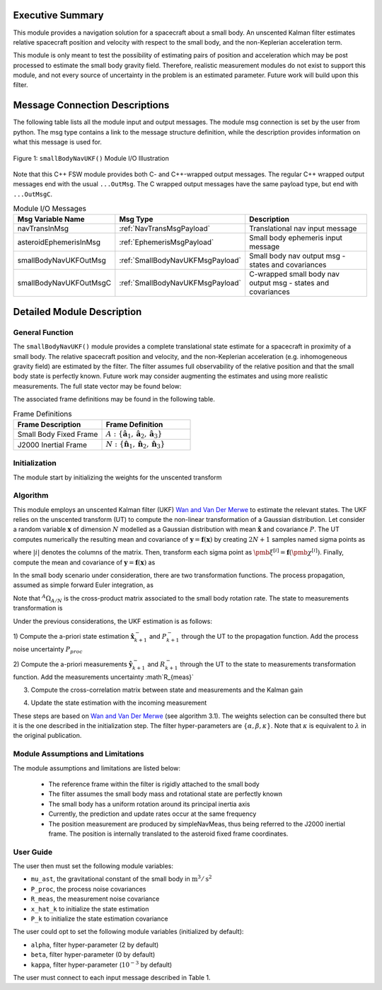 Executive Summary
-----------------
This module provides a navigation solution for a spacecraft about a small body. An unscented Kalman filter estimates relative spacecraft position and velocity with respect to the small body, and the non-Keplerian acceleration term.

This module is only meant to test the possibility of estimating pairs of position and acceleration which may be post processed to estimate the small body gravity field. Therefore, realistic measurement modules do not exist to support this module, and not every source of uncertainty in the problem is an estimated parameter. Future work will build upon this filter.

Message Connection Descriptions
-------------------------------
The following table lists all the module input and output messages.  
The module msg connection is set by the user from python.  
The msg type contains a link to the message structure definition, while the description 
provides information on what this message is used for.

.. _ModuleIO_smallBodyNavUKF:
.. figure:: /../../src/fswAlgorithms/smallBodyNavigation/smallBodyNavUKF/_Documentation/Images/moduleIOSmallBodyNavigationUKF.svg
    :align: center

    Figure 1: ``smallBodyNavUKF()`` Module I/O Illustration

Note that this C++ FSW module provides both C- and C++-wrapped output messages.  The regular C++ wrapped output messages end with the usual ``...OutMsg``.  The C wrapped output messages have the same payload type, but end with ``...OutMsgC``.  

.. list-table:: Module I/O Messages
    :widths: 25 25 50
    :header-rows: 1

    * - Msg Variable Name
      - Msg Type
      - Description
    * - navTransInMsg
      - :ref:`NavTransMsgPayload`
      - Translational nav input message
    * - asteroidEphemerisInMsg
      - :ref:`EphemerisMsgPayload`
      - Small body ephemeris input message
    * - smallBodyNavUKFOutMsg
      - :ref:`SmallBodyNavUKFMsgPayload`
      - Small body nav output msg - states and covariances
    * - smallBodyNavUKFOutMsgC
      - :ref:`SmallBodyNavUKFMsgPayload`
      - C-wrapped small body nav output msg - states and covariances


Detailed Module Description
---------------------------
General Function
^^^^^^^^^^^^^^^^
The ``smallBodyNavUKF()`` module provides a complete translational state estimate for a spacecraft in proximity of a small body. 
The relative spacecraft position and velocity, and the non-Keplerian acceleration (e.g. inhomogeneous gravity field) are estimated 
by the filter. The filter assumes full observability of the relative position and that the small body state is perfectly known. 
Future work may consider augmenting the estimates and using more realistic measurements. The full state vector may be found below:

.. math::
    :label: eq:state

    \mathbf{x} =
    \begin{bmatrix}
    {}^A\mathbf{r}_{S/A} \\
    {}^A\mathbf{v}_{S/A} \\
    {}^A\mathbf{a} \\
    \end{bmatrix}

The associated frame definitions may be found in the following table.

.. list-table:: Frame Definitions
    :widths: 25 25
    :header-rows: 1

    * - Frame Description
      - Frame Definition
    * - Small Body Fixed Frame
      - :math:`A: \{\hat{\mathbf{a}}_1, \hat{\mathbf{a}}_2, \hat{\mathbf{a}}_3\}`
    * - J2000 Inertial Frame
      - :math:`N: \{\hat{\mathbf{n}}_1, \hat{\mathbf{n}}_2, \hat{\mathbf{n}}_3\}`

Initialization
^^^^^^^^^^^^^^

The module start by initializing the weights for the unscented transform

.. math::
    :label: eq:UT_weights

    w^{[0]}_{m}=\kappa / (\kappa + N),\>\>\>\>\>\> w^{[0]}_{c}=w^{[0]}_{m}+1-\alpha^2+\beta,\>\>\>\>\>\> w^{[i]}_{m}=w^{[i]}_{c}=1/(2N+\kappa) \>\> i\neq 0
 

Algorithm
^^^^^^^^^^
This module employs an unscented Kalman filter (UKF) `Wan and Van Der Merwe <https://doi.org/10.1109/ASSPCC.2000.882463>`__ to estimate the
relevant states. The UKF relies on the unscented transform (UT) to compute the non-linear transformation of a Gaussian distribution. Let 
consider a random variable :math:`\mathbf{x}` of dimension :math:`N` modelled as a Gaussian distribution with mean :math:`\hat{\mathbf{x}}` 
and covariance :math:`P`. The UT computes numerically the resulting mean and covariance of :math:`\mathbf{y}=\mathbf{f}(\mathbf{x})` by
creating :math:`2N+1` samples named sigma points as

.. math::
    :label: eq:sigma_points

    \pmb{\chi}^{[i]} = \hat{\mathbf{x}} \pm \left(\sqrt{(N+\kappa) P}\right)_{|i|},\>\> i = -N...N

where :math:`|i|` denotes the columns of the matrix. Then, transform each sigma point as :math:`\pmb{\xi}^{[i]}=\mathbf{f}(\pmb{\chi}^{[i]})`. Finally, compute the mean and covariance of 
:math:`\mathbf{y}=\mathbf{f}(\mathbf{x})` as

.. math::
    :label: eq:mean_sigma

    \hat{\mathbf{y}} = \sum^{N}_{i=-N}w^{[i]}_{m}\pmb{\xi}^{[i]}

.. math::
    :label: eq:covar_sigma

    R = \sum^{N}_{i=-N}w^{[i]}_{c}(\pmb{\xi}^{[i]} - \hat{\mathbf{y}})(\pmb{\xi}^{[i]} - \hat{\mathbf{y}})^T

In the small body scenario under consideration, there are two transformation functions. The process propagation, assumed as simple 
forward Euler integration, as

.. math::
    :label: eq:process_propagation

    \mathbf{x}_{k+1}=\Delta t
    \begin{bmatrix}
    0_{3\times3} & I & 0_{3\times3}\\
    -{}^A\Omega^2_{A/N} & -2{}^A\Omega_{A/N} & I\\
    0_{3\times3} & 0_{3\times3} & 0_{3\times3}\\
    \end{bmatrix}\mathbf{x}_{k}+
    \Delta t
    \begin{bmatrix}
    0_{3\times1}\\
    -\mu \mathbf{r}_k / ||\mathbf{r}_k||^3 \\
    0_{3\times1}\\
    \end{bmatrix}

Note that :math:`{}^A\Omega_{A/N}` is the cross-product matrix associated to the small body rotation rate. The state to measurements transformation is

.. math::
    :label: eq:meas_transform

    \mathbf{y}_{k+1}=\begin{bmatrix}
    I & 0_{3\times3} & 0_{3\times3}\\
    \end{bmatrix}\mathbf{x}_{k+1}

Under the previous considerations, the UKF estimation is as follows:

1) Compute the a-priori state estimation :math:`\hat{\mathbf{x}}^{-}_{k+1}` and :math:`P^{-}_{k+1}` 
through the UT to the propagation function. Add the process noise uncertainty :math:`P_{proc}`

.. math::
    :label: eq:process_noise_addition

    P^{-}_{k+1}\leftarrow P^{-}_{k+1} + P_{proc}

2) Compute the a-priori measurements :math:`\hat{\mathbf{y}}^{-}_{k+1}` and :math:`R^{-}_{k+1}` through
the UT to the state to measurements transformation function. Add the measurements uncertainty :math`R_{meas}`

.. math::
    :label: eq:measurements_noise_addition

    R^{-}_{k+1}\leftarrow R^{-}_{k+1} + R_{meas}

3) Compute the cross-correlation matrix between state and measurements and the Kalman gain

.. math::
    :label: eq:cross_correlation

    H = \sum^{N}_{i=-N}w^{[i]}_{c}(\pmb{\chi}^{[i]} - \hat{\mathbf{x}}^{-}_{k+1})(\pmb{\xi}^{[i]} - \hat{\mathbf{y}}^{-}_{k+1})^T

.. math::
    :label: eq:kalman_gain_UKF

    K = H (R^{-}_{k+1})^{-1}

4) Update the state estimation with the incoming measurement

.. math::
    :label: eq:kalman_update_mean

    \mathbf{x}_{k+1} = \mathbf{x}^{-}_{k+1} + K(\mathbf{y}_{k+1} - \hat{\mathbf{y}}^{-}_{k+1})

.. math::
    :label: eq:kalman_update_covar

    P_{k+1} = P^{-}_{k+1} - KR^{-}_{k+1}K^T
	

These steps are based on `Wan and Van Der Merwe <https://doi.org/10.1109/ASSPCC.2000.882463>`__ (see algorithm 3.1). The weights selection
can be consulted there but it is the one described in the initialization step. The filter hyper-parameters are :math:`\{\alpha, \beta, \kappa\}`.
Note that :math:`\kappa` is equivalent to :math:`\lambda` in the original publication.


Module Assumptions and Limitations
^^^^^^^^^^^^^^^^^^^^^^^^^^^^^^^^^^

The module assumptions and limitations are listed below:

 - The reference frame within the filter is rigidly attached to the small body
 - The filter assumes the small body mass and rotational state are perfectly known
 - The small body has a uniform rotation around its principal inertia axis
 - Currently, the prediction and update rates occur at the same frequency
 - The position measurement are produced by simpleNavMeas, thus being referred to the J2000 inertial frame. The position is internally translated to the asteroid fixed frame coordinates.


User Guide
^^^^^^^^^^
The user then must set the following module variables:

- ``mu_ast``, the gravitational constant of the small body in :math:`\text{m}^3/\text{s}^2`
- ``P_proc``, the process noise covariances
- ``R_meas``, the measurement noise covariance
- ``x_hat_k`` to initialize the state estimation
- ``P_k`` to initialize the state estimation covariance

The user could opt to set the following module variables (initialized by default):

- ``alpha``, filter hyper-parameter (2 by default)
- ``beta``, filter hyper-parameter (0 by default)
- ``kappa``, filter hyper-parameter (:math:`10^{-3}` by default)

The user must connect to each input message described in Table 1. 